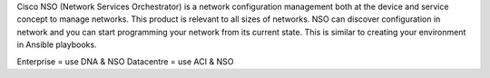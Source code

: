 Cisco NSO (Network Services Orchestrator) is a network configuration management both at the device and service concept to manage networks.
This product is relevant to all sizes of networks. NSO can discover configuration in network and you can start programming your network
from its current state. This is similar to creating your environment in Ansible playbooks.

Enterprise = use DNA & NSO
Datacentre = use ACI & NSO
